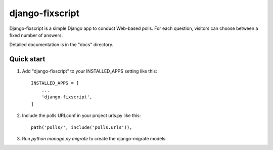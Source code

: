 ================
django-fixscript
================

Django-fixscript is a simple Django app to conduct Web-based polls. For each
question, visitors can choose between a fixed number of answers.

Detailed documentation is in the "docs" directory.

Quick start
-----------

1. Add "django-fixscript" to your INSTALLED_APPS setting like this::

    INSTALLED_APPS = [
        ...
        'django-fixscript',
    ]

2. Include the polls URLconf in your project urls.py like this::

    path('polls/', include('polls.urls')),

3. Run `python manage.py migrate` to create the django-migrate models.
